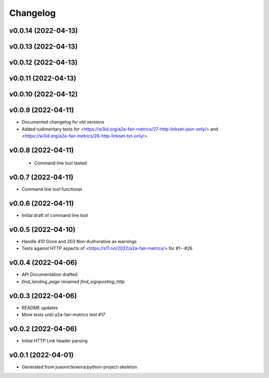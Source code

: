 
Changelog
=========

v0.0.14 (2022-04-13)
------------------------------------------------------------

v0.0.13 (2022-04-13)
------------------------------------------------------------

v0.0.12 (2022-04-13)
------------------------------------------------------------

v0.0.11 (2022-04-13)
------------------------------------------------------------

v0.0.10 (2022-04-12)
------------------------------------------------------------

v0.0.9 (2022-04-11)
------------------------------------------------------------
* Documented changelog for old versions
* Added rudimentary tests for <https://w3id.org/a2a-fair-metrics/27-http-linkset-json-only/> and <https://w3id.org/a2a-fair-metrics/28-http-linkset-txt-only/>

v0.0.8 (2022-04-11)
------------------------------------------------------------

 * Command line tool tested

v0.0.7 (2022-04-11)
------------------------------------------------------------

* Command line tool functional

v0.0.6 (2022-04-11)
------------------------------------------------------------

* Initial draft of command line tool

v0.0.5 (2022-04-10)
------------------------------------------------------------
* Handle 410 Gone and 203 Non-Authorative as warnings
* Tests against HTTP aspects of <https://s11.no/2022/a2a-fair-metrics/> for #1--#26

v0.0.4 (2022-04-06)
------------------------------------------------------------
* API Documentation drafted
* `find_landing_page` renamed `find_signposting_http`

v0.0.3 (2022-04-06)
------------------------------------------------------------
* README updates
* More tests until a2a-fair-metrics test #17

v0.0.2 (2022-04-06)
------------------------------------------------------------
* Initial HTTP Link header parsing

v0.0.1 (2022-04-01)
------------------------------------------------------------
* Generated from joaomcteixeira/python-project-skeleton

